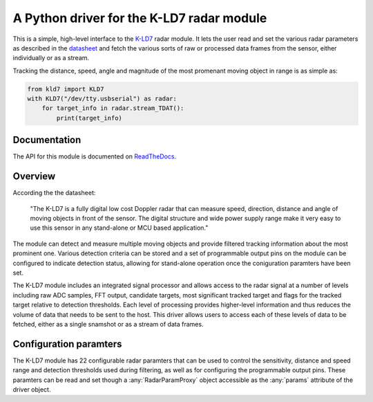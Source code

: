 A Python driver for the K-LD7 radar module
==========================================

This is a simple, high-level interface to the K-LD7_ radar module. It
lets the user read and set the various radar parameters as described
in the datasheet_ and fetch the various sorts of raw or processed data
frames from the sensor, either individually or as a stream. 

Tracking the distance, speed, angle and magnitude of the most
promenant moving object in range is as simple as:

.. code-block:: python

    from kld7 import KLD7
    with KLD7("/dev/tty.usbserial") as radar:
        for target_info in radar.stream_TDAT():
            print(target_info)

Documentation
-------------

The API for this module is documented on ReadTheDocs_.
            
Overview
--------

According the the datasheet:

    "The K-LD7 is a fully digital low cost Doppler radar that can
    measure speed, direction, distance and angle of moving objects in
    front of the sensor. The digital structure and wide power supply
    range make it very easy to use this sensor in any stand-alone or
    MCU based application."

The module can detect and measure multiple moving objects and provide
filtered tracking information about the most prominent one. Various
detection criteria can be stored and a set of programmable output pins
on the module can be configured to indicate detection status, allowing
for stand-alone operation once the coniguration paramters have been
set.

The K-LD7 module includes an integrated signal processor and allows
access to the radar signal at a number of levels including raw ADC
samples, FFT output, candidate targets, most significant tracked
target and flags for the tracked target relative to detection
thresholds. Each level of processing provides higher-level information
and thus reduces the volume of data that needs to be sent to the host.
This driver allows users to access each of these levels of data to be
fetched, either as a single snamshot or as a stream of data frames.

Configuration paramters
-----------------------

The K-LD7 module has 22 configurable radar paramters that can be used
to control the sensitivity, distance and speed range and detection
thresholds used during filtering, as well as for configuring the
programmable output pins. These paramters can be read and set though
a :any:`RadarParamProxy` object accessible as the :any:`params`
attribute of the driver object.

            
.. _K-LD7: https://www.rfbeam.ch/product?id=40

.. _datasheet: https://www.rfbeam.ch/files/products/40/downloads/Datasheet_K-LD7.pdf

.. _ReadTheDocs: https://kld7.readthedocs.io/en/latest/
